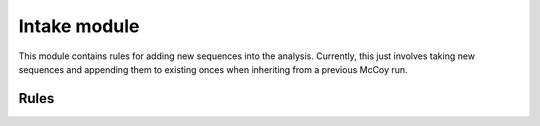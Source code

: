 .. _intake_module:

Intake module
=============

This module contains rules for adding new sequences into the analysis.
Currently, this just involves taking new sequences and appending them to
existing onces when inheriting from a previous McCoy run.

Rules
-----

.. smk:autodoc:: ../mccoy/workflow/Snakefile combine
